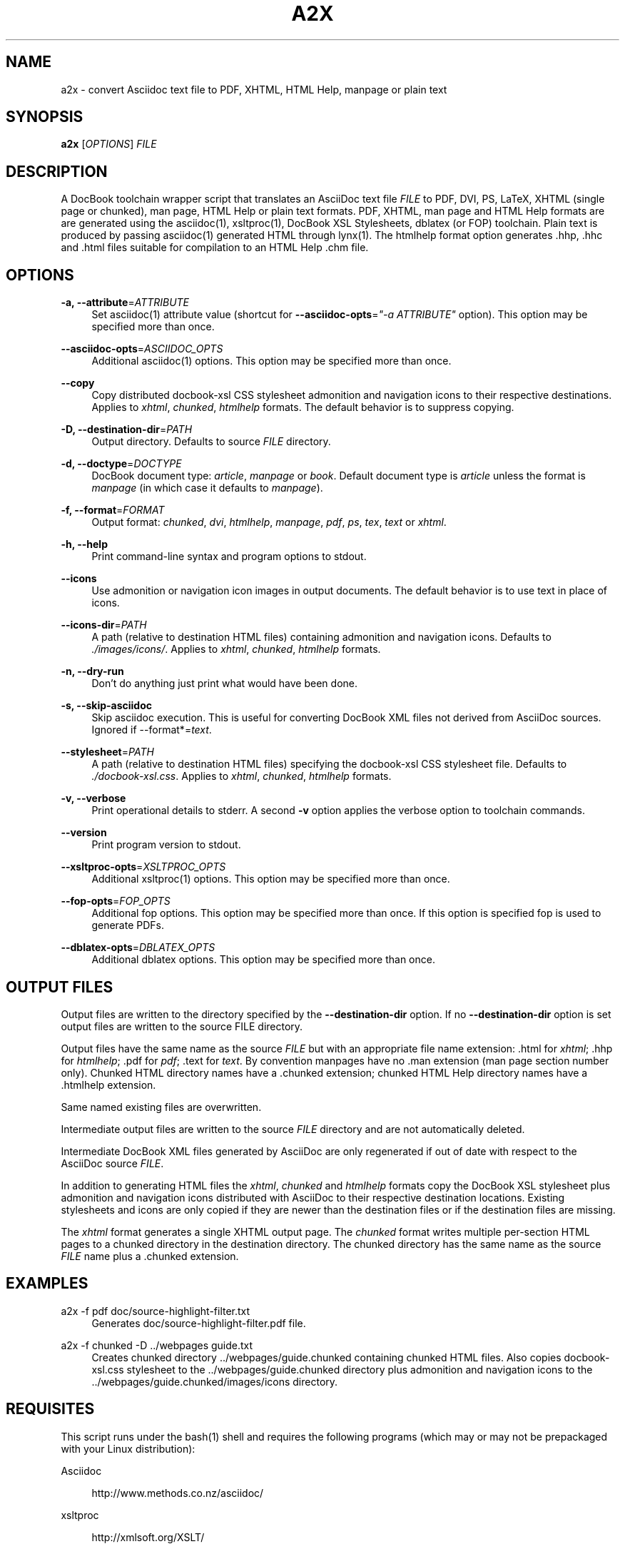 .\"     Title: a2x
.\"    Author: 
.\" Generator: DocBook XSL Stylesheets v1.72.0 <http://docbook.sf.net/>
.\"      Date: 07/04/2008
.\"    Manual: 
.\"    Source: 
.\"
.TH "A2X" "1" "07/04/2008" "" ""
.\" disable hyphenation
.nh
.\" disable justification (adjust text to left margin only)
.ad l
.SH "NAME"
a2x \- convert Asciidoc text file to PDF, XHTML, HTML Help, manpage or plain text
.SH "SYNOPSIS"
\fBa2x\fR [\fIOPTIONS\fR] \fIFILE\fR
.sp
.SH "DESCRIPTION"
A DocBook toolchain wrapper script that translates an AsciiDoc text file \fIFILE\fR to PDF, DVI, PS, LaTeX, XHTML (single page or chunked), man page, HTML Help or plain text formats. PDF, XHTML, man page and HTML Help formats are are generated using the asciidoc(1), xsltproc(1), DocBook XSL Stylesheets, dblatex (or FOP) toolchain. Plain text is produced by passing asciidoc(1) generated HTML through lynx(1). The htmlhelp format option generates .hhp, .hhc and .html files suitable for compilation to an HTML Help .chm file.
.sp
.SH "OPTIONS"
.PP
\fB\-a, \-\-attribute\fR=\fIATTRIBUTE\fR
.RS 4
Set asciidoc(1) attribute value (shortcut for
\fB\-\-asciidoc\-opts\fR=\fI"\-a ATTRIBUTE"\fR
option). This option may be specified more than once.
.RE
.PP
\fB\-\-asciidoc\-opts\fR=\fIASCIIDOC_OPTS\fR
.RS 4
Additional asciidoc(1) options. This option may be specified more than once.
.RE
.PP
\fB\-\-copy\fR
.RS 4
Copy distributed docbook\-xsl CSS stylesheet admonition and navigation icons to their respective destinations. Applies to
\fIxhtml\fR,
\fIchunked\fR,
\fIhtmlhelp\fR
formats. The default behavior is to suppress copying.
.RE
.PP
\fB\-D, \-\-destination\-dir\fR=\fIPATH\fR
.RS 4
Output directory. Defaults to source
\fIFILE\fR
directory.
.RE
.PP
\fB\-d, \-\-doctype\fR=\fIDOCTYPE\fR
.RS 4
DocBook document type:
\fIarticle\fR,
\fImanpage\fR
or
\fIbook\fR. Default document type is
\fIarticle\fR
unless the format is
\fImanpage\fR
(in which case it defaults to
\fImanpage\fR).
.RE
.PP
\fB\-f, \-\-format\fR=\fIFORMAT\fR
.RS 4
Output format:
\fIchunked\fR,
\fIdvi\fR,
\fIhtmlhelp\fR,
\fImanpage\fR,
\fIpdf\fR,
\fIps\fR,
\fItex\fR,
\fItext\fR
or
\fIxhtml\fR.
.RE
.PP
\fB\-h, \-\-help\fR
.RS 4
Print command\-line syntax and program options to stdout.
.RE
.PP
\fB\-\-icons\fR
.RS 4
Use admonition or navigation icon images in output documents. The default behavior is to use text in place of icons.
.RE
.PP
\fB\-\-icons\-dir\fR=\fIPATH\fR
.RS 4
A path (relative to destination HTML files) containing admonition and navigation icons. Defaults to
\fI./images/icons/\fR. Applies to
\fIxhtml\fR,
\fIchunked\fR,
\fIhtmlhelp\fR
formats.
.RE
.PP
\fB\-n, \-\-dry\-run\fR
.RS 4
Don't do anything just print what would have been done.
.RE
.PP
\fB\-s, \-\-skip\-asciidoc\fR
.RS 4
Skip asciidoc execution. This is useful for converting DocBook XML files not derived from AsciiDoc sources. Ignored if \-\-format*=\fItext\fR.
.RE
.PP
\fB\-\-stylesheet\fR=\fIPATH\fR
.RS 4
A path (relative to destination HTML files) specifying the docbook\-xsl CSS stylesheet file. Defaults to
\fI./docbook\-xsl.css\fR. Applies to
\fIxhtml\fR,
\fIchunked\fR,
\fIhtmlhelp\fR
formats.
.RE
.PP
\fB\-v, \-\-verbose\fR
.RS 4
Print operational details to stderr. A second
\fB\-v\fR
option applies the verbose option to toolchain commands.
.RE
.PP
\fB\-\-version\fR
.RS 4
Print program version to stdout.
.RE
.PP
\fB\-\-xsltproc\-opts\fR=\fIXSLTPROC_OPTS\fR
.RS 4
Additional xsltproc(1) options. This option may be specified more than once.
.RE
.PP
\fB\-\-fop\-opts\fR=\fIFOP_OPTS\fR
.RS 4
Additional fop options. This option may be specified more than once. If this option is specified fop is used to generate PDFs.
.RE
.PP
\fB\-\-dblatex\-opts\fR=\fIDBLATEX_OPTS\fR
.RS 4
Additional dblatex options. This option may be specified more than once.
.RE
.SH "OUTPUT FILES"
Output files are written to the directory specified by the \fB\-\-destination\-dir\fR option. If no \fB\-\-destination\-dir\fR option is set output files are written to the source FILE directory.
.sp
Output files have the same name as the source \fIFILE\fR but with an appropriate file name extension: .html for \fIxhtml\fR; .hhp for \fIhtmlhelp\fR; .pdf for \fIpdf\fR; .text for \fItext\fR. By convention manpages have no .man extension (man page section number only). Chunked HTML directory names have a .chunked extension; chunked HTML Help directory names have a .htmlhelp extension.
.sp
Same named existing files are overwritten.
.sp
Intermediate output files are written to the source \fIFILE\fR directory and are not automatically deleted.
.sp
Intermediate DocBook XML files generated by AsciiDoc are only regenerated if out of date with respect to the AsciiDoc source \fIFILE\fR.
.sp
In addition to generating HTML files the \fIxhtml\fR, \fIchunked\fR and \fIhtmlhelp\fR formats copy the DocBook XSL stylesheet plus admonition and navigation icons distributed with AsciiDoc to their respective destination locations. Existing stylesheets and icons are only copied if they are newer than the destination files or if the destination files are missing.
.sp
The \fIxhtml\fR format generates a single XHTML output page. The \fIchunked\fR format writes multiple per\-section HTML pages to a chunked directory in the destination directory. The chunked directory has the same name as the source \fIFILE\fR name plus a .chunked extension.
.sp
.SH "EXAMPLES"
.PP
a2x \-f pdf doc/source\-highlight\-filter.txt
.RS 4
Generates doc/source\-highlight\-filter.pdf file.
.RE
.PP
a2x \-f chunked \-D ../webpages guide.txt
.RS 4
Creates chunked directory
\&../webpages/guide.chunked
containing chunked HTML files. Also copies
docbook\-xsl.css
stylesheet to the
\&../webpages/guide.chunked
directory plus admonition and navigation icons to the
\&../webpages/guide.chunked/images/icons
directory.
.RE
.SH "REQUISITES"
This script runs under the bash(1) shell and requires the following programs (which may or may not be prepackaged with your Linux distribution):
.sp
.PP
Asciidoc
.RS 4

http://www.methods.co.nz/asciidoc/
.RE
.PP
xsltproc
.RS 4

http://xmlsoft.org/XSLT/
.RE
.PP
DocBook XSL Stylesheets
.RS 4

http://docbook.sourceforge.net/projects/xsl/
.RE
.PP
dblatex (for PDF, DVI, PostScript and LaTeX file generation)
.RS 4

http://dblatex.sourceforge.net/
.RE
.PP
FOP (alternative PDF file generation)
.RS 4

http://xmlgraphics.apache.org/fop/
.RE
.PP
Lynx (for text file generation)
.RS 4

http://lynx.isc.org/
.RE
See also the latest README file.
.sp
.SH "BUGS"
.sp
.RS 4
\h'-04'\(bu\h'+03'The odt output format is undocumented and experimental.
.RE
.sp
.RS 4
\h'-04'\(bu\h'+03'See also the AsciiDoc distribution BUGS file.
.RE
.SH "AUTHOR"
Written by Stuart Rackham, <srackham@gmail.com>
.sp
.SH "RESOURCES"
SourceForge: http://sourceforge.net/projects/asciidoc/
.sp
Main web site: http://www.methods.co.nz/asciidoc/
.sp
.SH "COPYING"
Copyright (C) 2002\-2008 Stuart Rackham. Free use of this software is granted under the terms of the GNU General Public License (GPL).
.sp
.SH "REFERENCES"
.IP " 1." 4
srackham@gmail.com
.RS 4
\%mailto:srackham@gmail.com
.RE
